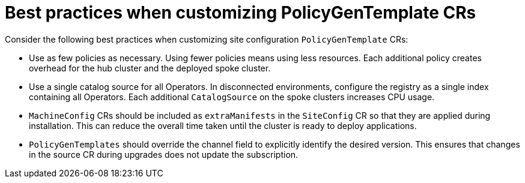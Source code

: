 // Module included in the following assemblies:
//
// scalability_and_performance/ztp-deploying-disconnected.adoc

:_module-type: CONCEPT
[id="ztp-pgt-config-best-practices_{context}"]
= Best practices when customizing PolicyGenTemplate CRs

Consider the following best practices when customizing site configuration `PolicyGenTemplate` CRs:

* Use as few policies as necessary. Using fewer policies means using less resources. Each additional policy creates overhead for the hub cluster and the deployed spoke cluster.
* Use a single catalog source for all Operators. In disconnected environments, configure the registry as a single index containing all Operators. Each additional `CatalogSource` on the spoke clusters increases CPU usage.
* `MachineConfig` CRs should be included as `extraManifests` in the `SiteConfig` CR so that they are applied during installation. This can reduce the overall time taken until the cluster is ready to deploy applications.
* `PolicyGenTemplates` should override the channel field to explicitly identify the desired version. This ensures that changes in the source CR during upgrades does not update the subscription.
